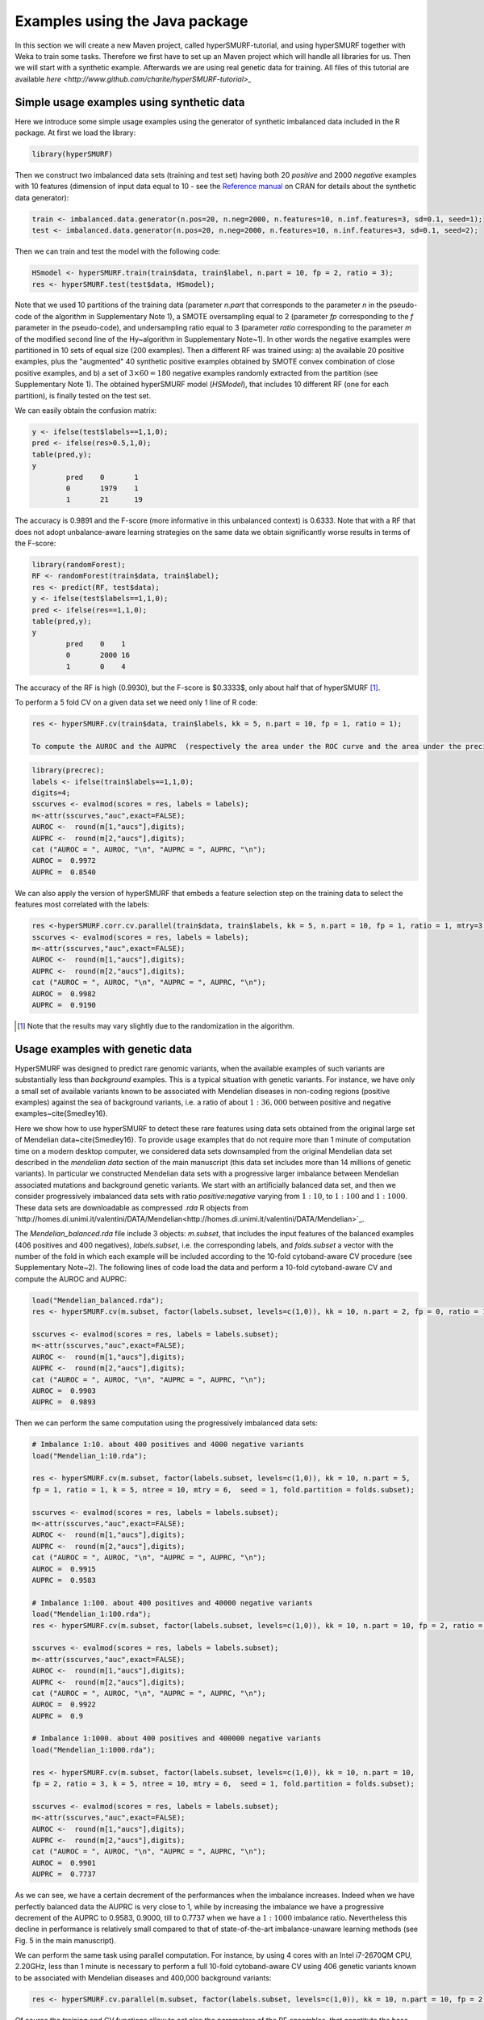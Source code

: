 .. _examples_java:

================================
Examples using the Java package
================================

In this section we will create a new Maven project, called hyperSMURF-tutorial, and using hyperSMURF together with Weka to train some tasks. Therefore we first have to set up an Maven project which will handle all libraries for us. Then we will start with a synthetic example. Afterwards we are using real genetic data for training. All files of this tutorial are available `here <http://www.github.com/charite/hyperSMURF-tutorial>_`

.. requirements:

.. _synthetic:

Simple usage examples using synthetic data
==============================================

Here we introduce some simple usage examples using the generator of synthetic imbalanced data included in the R package.
At first we load the library:

.. code-block:: r

	library(hyperSMURF)

Then we construct two imbalanced data sets (training and test set) having both 20 `positive` and 2000 `negative` examples with 10 features (dimension of input data equal to 10 - see the `Reference manual <https://CRAN.R-project.org/package=hyperSMURF>`_ on CRAN for details about the synthetic data generator):

.. code-block:: r

	train <- imbalanced.data.generator(n.pos=20, n.neg=2000, n.features=10, n.inf.features=3, sd=0.1, seed=1);
	test <- imbalanced.data.generator(n.pos=20, n.neg=2000, n.features=10, n.inf.features=3, sd=0.1, seed=2);

Then we can train and test the model with the following code:


.. code-block:: r

	HSmodel <- hyperSMURF.train(train$data, train$label, n.part = 10, fp = 2, ratio = 3);
	res <- hyperSMURF.test(test$data, HSmodel);

Note that we used 10 partitions of the training data (parameter `n.part` that corresponds to the parameter `n` in the pseudo-code of the algorithm in Supplementary Note 1), a SMOTE oversampling equal to 2 (parameter `fp` corresponding to the `f` parameter in the pseudo-code), and undersampling ratio equal to 3 (parameter `ratio` corresponding to the parameter `m` of the modified second line of the \Hy~algorithm in Supplementary Note~1). In other words the negative examples were partitioned in 10 sets of equal size (200 examples). Then a different RF was trained using: a) the available 20 positive examples, plus the "augmented" 40 synthetic positive examples obtained by SMOTE convex combination of close positive examples, and b) a set of :math:`3 \times 60 = 180` negative examples randomly extracted from the partition (see Supplementary Note 1). The obtained hyperSMURF model (`HSModel`), that includes 10 different RF (one for each partition), is finally tested on the test set.

We can easily obtain the confusion matrix:

.. code-block:: r

	y <- ifelse(test$labels==1,1,0);
	pred <- ifelse(res>0.5,1,0);
	table(pred,y);
	y
		pred    0       1
		0       1979    1
		1       21      19


The accuracy is 0.9891 and the F-score (more informative in this unbalanced context) is 0.6333.
Note that with a RF that does not adopt unbalance-aware learning strategies on the same data we obtain significantly worse results in terms of the F-score:

.. code-block:: r

	library(randomForest);
	RF <- randomForest(train$data, train$label);
	res <- predict(RF, test$data);
	y <- ifelse(test$labels==1,1,0);
	pred <- ifelse(res==1,1,0);
	table(pred,y);
	y
		pred    0    1
		0       2000 16
		1       0    4

The accuracy of the RF is high (0.9930), but the F-score is $0.3333$, only about half that of hyperSMURF [#note]_.

To perform a 5 fold CV on a given data set we need only 1 line of R code:

.. code-block:: r

	res <- hyperSMURF.cv(train$data, train$labels, kk = 5, n.part = 10, fp = 1, ratio = 1);

	To compute the AUROC and the AUPRC  (respectively the area under the ROC curve and the area under the precision/recall curve) we can use the `precrec` package:

.. code-block:: r

	library(precrec);
	labels <- ifelse(train$labels==1,1,0);
	digits=4;
	sscurves <- evalmod(scores = res, labels = labels);
	m<-attr(sscurves,"auc",exact=FALSE);
	AUROC <-  round(m[1,"aucs"],digits);
	AUPRC <-  round(m[2,"aucs"],digits);
	cat ("AUROC = ", AUROC, "\n", "AUPRC = ", AUPRC, "\n");
	AUROC =  0.9972
	AUPRC =  0.8540

We can also apply the version of hyperSMURF that embeds a feature selection step on the training data to select the features most correlated with the labels:

.. code-block:: r

	res <-hyperSMURF.corr.cv.parallel(train$data, train$labels, kk = 5, n.part = 10, fp = 1, ratio = 1, mtry=3, n.feature = 6);
	sscurves <- evalmod(scores = res, labels = labels);
	m<-attr(sscurves,"auc",exact=FALSE);
	AUROC <-  round(m[1,"aucs"],digits);
	AUPRC <-  round(m[2,"aucs"],digits);
	cat ("AUROC = ", AUROC, "\n", "AUPRC = ", AUPRC, "\n");
	AUROC =  0.9982
	AUPRC =  0.9190

.. [#note] Note that the results may vary slightly due to the randomization in the algorithm.

Usage examples with genetic data
===================================

HyperSMURF was designed to predict rare genomic variants, when the available examples of such variants are substantially less than `background` examples. This is a typical situation with genetic variants. For instance, we have only a small set of available variants known to be associated with Mendelian diseases in non-coding regions (positive examples) against the sea of background variants, i.e. a ratio of about :math:`1:36,000` between positive and negative examples~\cite{Smedley16}.

Here we show how to use hyperSMURF to detect these rare features using data sets obtained from the original large set of Mendelian data~\cite{Smedley16}.
To provide usage examples that do not require more than 1 minute of computation time on a modern desktop computer, we considered data sets downsampled from the original Mendelian data set described in the `mendelian data` section of the main manuscript (this data set includes more than 14 millions of genetic variants).
In particular we constructed Mendelian data sets with a progressive larger imbalance between Mendelian associated mutations and background genetic variants. We start with an artificially balanced data set, and then we consider progressively imbalanced data sets with ratio `positive:negative` varying from :math:`1:10`, to  :math:`1:100` and  :math:`1:1000`.
These data sets are downloadable as compressed `.rda` R objects from `http://homes.di.unimi.it/valentini/DATA/Mendelian<http://homes.di.unimi.it/valentini/DATA/Mendelian>`_.

The `Mendelian_balanced.rda` file include 3 objects: `m.subset`, that includes the input features of the balanced examples (406 positives and 400 negatives), `labels.subset`, i.e. the corresponding labels, and `folds.subset` a vector with the number of the fold in which each example will be included according to the 10-fold cytoband-aware CV procedure (see Supplementary Note~2).
The following lines of code load the data and perform a 10-fold cytoband-aware CV and compute the AUROC and AUPRC:

.. code-block:: r

	load("Mendelian_balanced.rda");
	res <- hyperSMURF.cv(m.subset, factor(labels.subset, levels=c(1,0)), kk = 10, n.part = 2, fp = 0, ratio = 1, k = 5, ntree = 10, mtry = 6,  seed = 1, fold.partition = folds.subset);

	sscurves <- evalmod(scores = res, labels = labels.subset);
	m<-attr(sscurves,"auc",exact=FALSE);
	AUROC <-  round(m[1,"aucs"],digits);
	AUPRC <-  round(m[2,"aucs"],digits);
	cat ("AUROC = ", AUROC, "\n", "AUPRC = ", AUPRC, "\n");
	AUROC =  0.9903
	AUPRC =  0.9893

Then we can perform the same computation using the progressively imbalanced data sets:

.. code-block:: r

	# Imbalance 1:10. about 400 positives and 4000 negative variants
	load("Mendelian_1:10.rda");

	res <- hyperSMURF.cv(m.subset, factor(labels.subset, levels=c(1,0)), kk = 10, n.part = 5,
	fp = 1, ratio = 1, k = 5, ntree = 10, mtry = 6,  seed = 1, fold.partition = folds.subset);

	sscurves <- evalmod(scores = res, labels = labels.subset);
	m<-attr(sscurves,"auc",exact=FALSE);
	AUROC <-  round(m[1,"aucs"],digits);
	AUPRC <-  round(m[2,"aucs"],digits);
	cat ("AUROC = ", AUROC, "\n", "AUPRC = ", AUPRC, "\n");
	AUROC =  0.9915
	AUPRC =  0.9583

	# Imbalance 1:100. about 400 positives and 40000 negative variants
	load("Mendelian_1:100.rda");
	res <- hyperSMURF.cv(m.subset, factor(labels.subset, levels=c(1,0)), kk = 10, n.part = 10, fp = 2, ratio = 3, k = 5, ntree = 10, mtry = 6,  seed = 1, fold.partition = folds.subset);

	sscurves <- evalmod(scores = res, labels = labels.subset);
	m<-attr(sscurves,"auc",exact=FALSE);
	AUROC <-  round(m[1,"aucs"],digits);
	AUPRC <-  round(m[2,"aucs"],digits);
	cat ("AUROC = ", AUROC, "\n", "AUPRC = ", AUPRC, "\n");
	AUROC =  0.9922
	AUPRC =  0.9

	# Imbalance 1:1000. about 400 positives and 400000 negative variants
	load("Mendelian_1:1000.rda");

	res <- hyperSMURF.cv(m.subset, factor(labels.subset, levels=c(1,0)), kk = 10, n.part = 10,
	fp = 2, ratio = 3, k = 5, ntree = 10, mtry = 6,  seed = 1, fold.partition = folds.subset);

	sscurves <- evalmod(scores = res, labels = labels.subset);
	m<-attr(sscurves,"auc",exact=FALSE);
	AUROC <-  round(m[1,"aucs"],digits);
	AUPRC <-  round(m[2,"aucs"],digits);
	cat ("AUROC = ", AUROC, "\n", "AUPRC = ", AUPRC, "\n");
	AUROC =  0.9901
	AUPRC =  0.7737

As we can see, we have a certain decrement of the performances when the imbalance increases. Indeed when we have perfectly balanced data the AUPRC is very close to 1, while by increasing the imbalance we have a progressive decrement of the AUPRC to 0.9583, 0.9000, till to 0.7737 when we have a :math:`1:1000` imbalance ratio. Nevertheless this decline in  performance is relatively small compared to that of state-of-the-art imbalance-unaware learning methods (see Fig. 5 in the main manuscript).


We can perform the same task using parallel computation. For instance, by using 4 cores with an Intel i7-2670QM CPU, 2.20GHz, less than 1 minute is necessary to perform a full 10-fold cytoband-aware CV using 406 genetic variants known to be associated with Mendelian diseases and 400,000 background variants:

.. code-block:: r

	res <- hyperSMURF.cv.parallel(m.subset, factor(labels.subset, levels=c(1,0)), kk = 10, n.part = 10, fp = 2, ratio = 3, k = 5, ntree = 10, mtry = 6,  seed = 1, fold.partition = folds.subset, ncores=4);

Of course the training and  CV functions allow to set also the parameters of the RF ensembles, that constitute the base learners of the hyperSMURF hyper-ensemble, such as the number of decision trees to be used for each RF (parameter `ntree`) or the number of features to be randomly selected from the set of available input features at each step of the inductive learning of the decision tree (parameter `mtry`). The full description of all the parameters and the output of each function is available in the PDF and HTML documentation included in the hyperSMURF R package.
